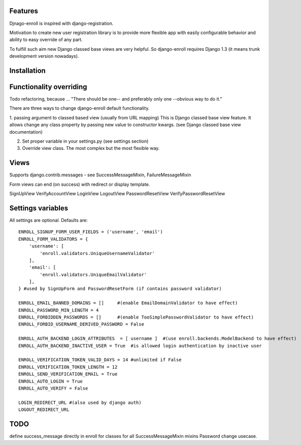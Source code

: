 Features
========

Djnago-enroll is inspired with django-registration.

Motivation to create new user registration library is to provide
more flexible app with easily configurable behavior and ability
to easy override of any part.

To fulfill such aim new Django classed base views are very helpful.
So django-enroll requires Django 1.3 (it means trunk development version nowadays).

Installation
============


Functionality overriding
========================

Todo refactoring, because ...
"There should be one-- and preferably only one --obvious way to do it."

There are three ways to change django-enroll default functionality.

1. passing argument to classed based view (usually from URL mapping)
This is Django classed base view feature. It allows change any class property
by passing new value to constructor kwargs. (see Django classed base view documentation)

2. Set proper variable in your settings.py (see settings section)

3. Override view class. The most complex but the most flexible way.


Views
=====

Supports django.contrib.messages - see  SuccessMessageMixin, FailureMessageMixin

Form views can end (on success) with redirect or display template.

SignUpView
VerifyAccountView
LoginView
LogoutView
PasswordResetView
VerifyPasswordResetView

Settings variables
==================

All settings are optional. Defaults are:

::

    ENROLL_SIGNUP_FORM_USER_FIELDS = ('username', 'email')
    ENROLL_FORM_VALIDATORS = {
        'username': [
            'enroll.validators.UniqueUsernameValidator'
        ],
        'email': [
            'enroll.validators.UniqueEmailValidator'
        ],
    } #used by SignUpForm and PasswordResetForm (if contains password validator)

    ENROLL_EMAIL_BANNED_DOMAINS = []     #(enable EmailDomainValidator to have effect)
    ENROLL_PASSWORD_MIN_LENGTH = 4
    ENROLL_FORBIDDEN_PASSWORDS = []      #(enable TooSimplePasswordValidator to have effect)
    ENROLL_FORBID_USERNAME_DERIVED_PASSWORD = False

    ENROLL_AUTH_BACKEND_LOGIN_ATTRIBUTES  = [ username ]  #(use enroll.backends.ModelBackend to have effect)
    ENROLL_AUTH_BACKEND_INACTIVE_USER = True  #is allowed login authentication by inactive user

    ENROLL_VERIFICATION_TOKEN_VALID_DAYS = 14 #unlimited if False
    ENROLL_VERIFICATION_TOKEN_LENGTH = 12
    ENROLL_SEND_VERIFICATION_EMAIL = True
    ENROLL_AUTO_LOGIN = True
    ENROLL_AUTO_VERIFY = False

    LOGIN_REDIRECT_URL #(also used by django auth)
    LOGOUT_REDIRECT_URL


TODO
====

define success_message directly in enroll for classes for all SuccessMessageMixin mixins
Password change usecase.



